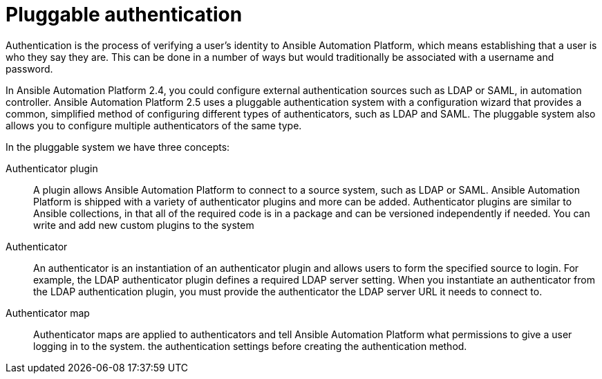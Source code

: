 :_mod-docs-content-type: CONCEPT

[id="gw-pluggable-authentication_{context}"]

= Pluggable authentication

Authentication is the process of verifying a user's identity to Ansible Automation Platform, which means establishing that a user is who they say they are. This can be done in a number of ways but would traditionally be associated with a username and password.

In Ansible Automation Platform 2.4, you could configure external authentication sources such as LDAP or SAML, in automation controller. Ansible Automation Platform 2.5 uses a pluggable authentication system with a configuration wizard that provides a common, simplified method of configuring different types of authenticators, such as LDAP and SAML. The pluggable system also allows you to  configure multiple authenticators of the same type.  

In the pluggable system we have three concepts:

Authenticator plugin:: A plugin allows Ansible Automation Platform to connect to a source system, such as LDAP or SAML. Ansible Automation Platform is shipped with a variety of authenticator plugins and more can be added. Authenticator plugins are similar to Ansible collections, in that all of the required code is in a package and can be versioned independently if needed. You can write and add new custom plugins to the system

Authenticator:: An authenticator is an instantiation of an authenticator plugin and allows users to form the specified source to login. For example, the LDAP authenticator plugin defines a required LDAP server setting. When you instantiate an authenticator from the LDAP authentication plugin, you must provide the authenticator the LDAP server URL it needs to connect to.

Authenticator map:: Authenticator maps are applied to authenticators and tell Ansible Automation Platform what permissions to give a user logging in to the system. the authentication settings before creating the authentication method.